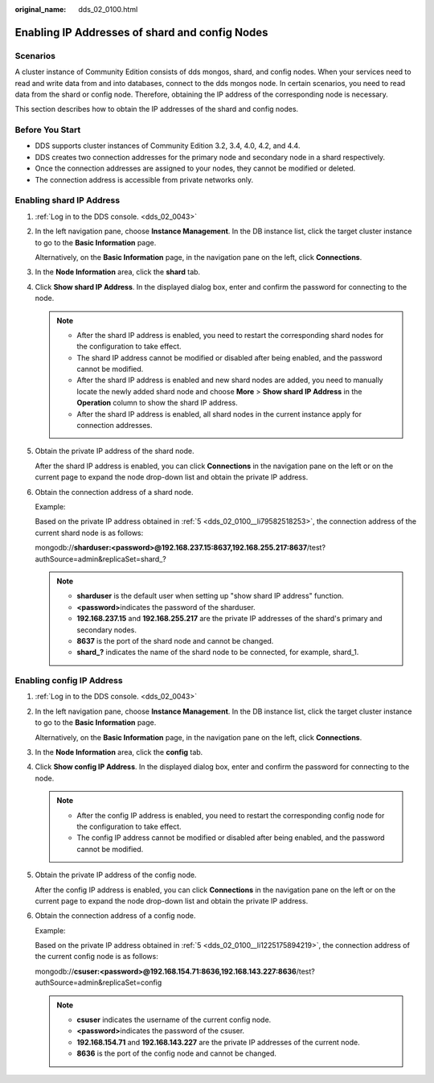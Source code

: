 :original_name: dds_02_0100.html

.. _dds_02_0100:

Enabling IP Addresses of shard and config Nodes
===============================================

Scenarios
---------

A cluster instance of Community Edition consists of dds mongos, shard, and config nodes. When your services need to read and write data from and into databases, connect to the dds mongos node. In certain scenarios, you need to read data from the shard or config node. Therefore, obtaining the IP address of the corresponding node is necessary.

This section describes how to obtain the IP addresses of the shard and config nodes.

Before You Start
----------------

-  DDS supports cluster instances of Community Edition 3.2, 3.4, 4.0, 4.2, and 4.4.
-  DDS creates two connection addresses for the primary node and secondary node in a shard respectively.
-  Once the connection addresses are assigned to your nodes, they cannot be modified or deleted.
-  The connection address is accessible from private networks only.

Enabling shard IP Address
-------------------------

#. :ref:`Log in to the DDS console. <dds_02_0043>`

#. In the left navigation pane, choose **Instance Management**. In the DB instance list, click the target cluster instance to go to the **Basic Information** page.

   Alternatively, on the **Basic Information** page, in the navigation pane on the left, click **Connections**.

#. In the **Node Information** area, click the **shard** tab.

#. Click **Show shard IP Address**. In the displayed dialog box, enter and confirm the password for connecting to the node.

   .. note::

      -  After the shard IP address is enabled, you need to restart the corresponding shard nodes for the configuration to take effect.
      -  The shard IP address cannot be modified or disabled after being enabled, and the password cannot be modified.
      -  After the shard IP address is enabled and new shard nodes are added, you need to manually locate the newly added shard node and choose **More** > **Show shard IP Address** in the **Operation** column to show the shard IP address.
      -  After the shard IP address is enabled, all shard nodes in the current instance apply for connection addresses.

#. .. _dds_02_0100__li79582518253:

   Obtain the private IP address of the shard node.

   After the shard IP address is enabled, you can click **Connections** in the navigation pane on the left or on the current page to expand the node drop-down list and obtain the private IP address.

#. Obtain the connection address of a shard node.

   Example:

   Based on the private IP address obtained in :ref:`5 <dds_02_0100__li79582518253>`, the connection address of the current shard node is as follows:

   mongodb://**sharduser:<password>@192.168.237.15:8637,192.168.255.217:8637**/test?authSource=admin&replicaSet=shard_?

   .. note::

      -  **sharduser** is the default user when setting up "show shard IP address" function.
      -  **<password>**\ indicates the password of the sharduser.
      -  **192.168.237.15** and **192.168.255.217** are the private IP addresses of the shard's primary and secondary nodes.
      -  **8637** is the port of the shard node and cannot be changed.
      -  **shard_?** indicates the name of the shard node to be connected, for example, shard_1.

Enabling config IP Address
--------------------------

#. :ref:`Log in to the DDS console. <dds_02_0043>`

#. In the left navigation pane, choose **Instance Management**. In the DB instance list, click the target cluster instance to go to the **Basic Information** page.

   Alternatively, on the **Basic Information** page, in the navigation pane on the left, click **Connections**.

#. In the **Node Information** area, click the **config** tab.

#. Click **Show config IP Address**. In the displayed dialog box, enter and confirm the password for connecting to the node.

   .. note::

      -  After the config IP address is enabled, you need to restart the corresponding config node for the configuration to take effect.
      -  The config IP address cannot be modified or disabled after being enabled, and the password cannot be modified.

#. .. _dds_02_0100__li1225175894219:

   Obtain the private IP address of the config node.

   After the config IP address is enabled, you can click **Connections** in the navigation pane on the left or on the current page to expand the node drop-down list and obtain the private IP address.

#. Obtain the connection address of a config node.

   Example:

   Based on the private IP address obtained in :ref:`5 <dds_02_0100__li1225175894219>`, the connection address of the current config node is as follows:

   mongodb://**csuser:<password>@192.168.154.71:8636,192.168.143.227:8636**/test?authSource=admin&replicaSet=config

   .. note::

      -  **csuser** indicates the username of the current config node.
      -  **<password>**\ indicates the password of the csuser.
      -  **192.168.154.71** and **192.168.143.227** are the private IP addresses of the current node.
      -  **8636** is the port of the config node and cannot be changed.
